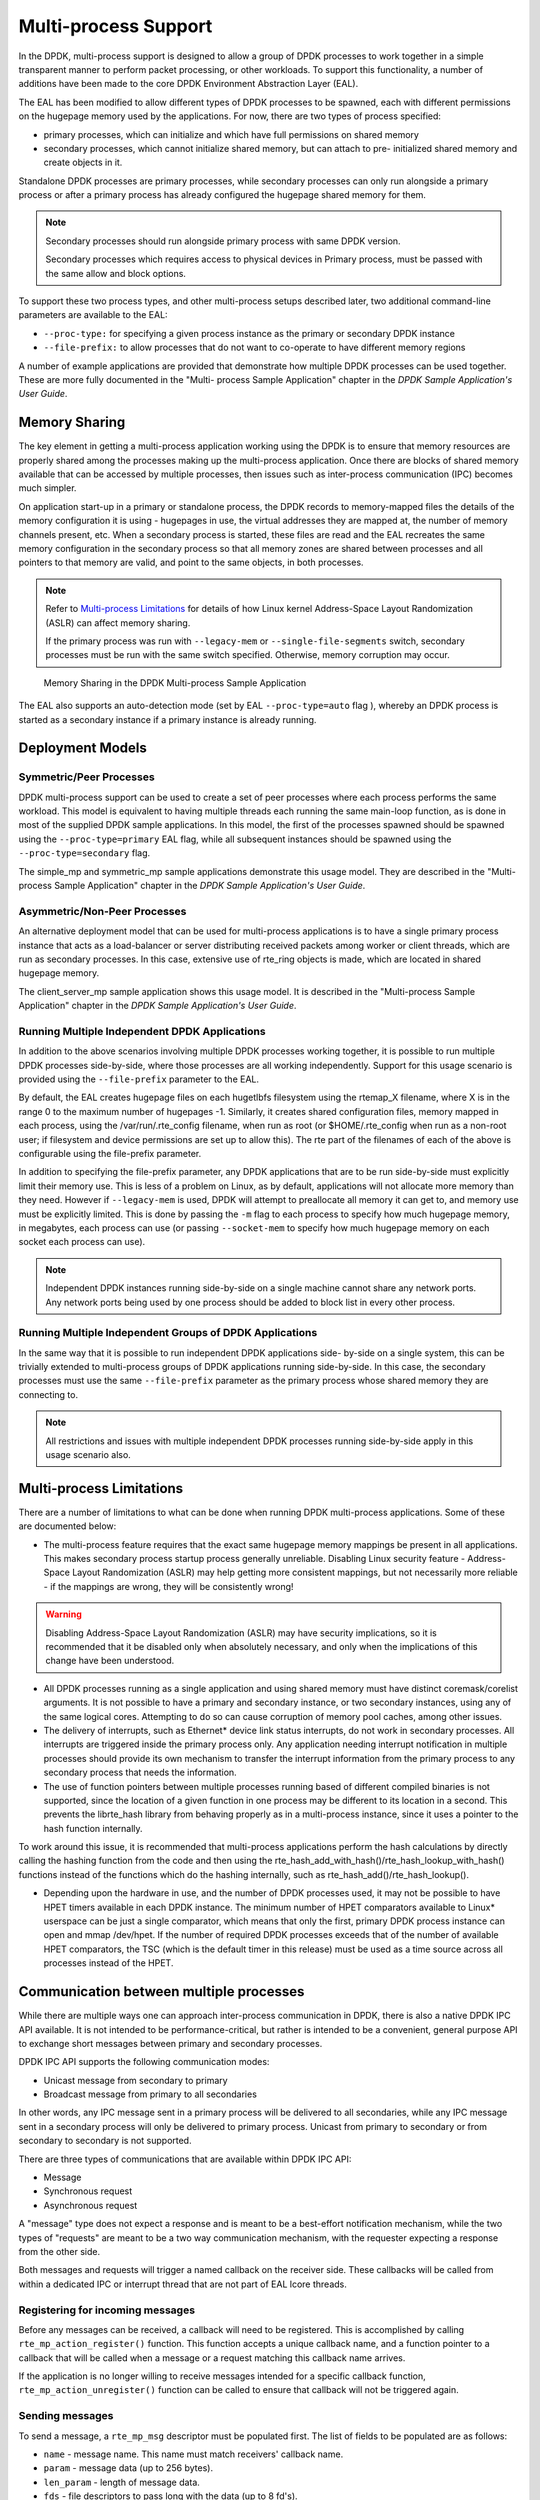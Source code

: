 ..  SPDX-License-Identifier: BSD-3-Clause
    Copyright(c) 2010-2014 Intel Corporation.

.. _Multi-process_Support:

Multi-process Support
=====================

In the DPDK, multi-process support is designed to allow a group of DPDK processes
to work together in a simple transparent manner to perform packet processing,
or other workloads.
To support this functionality,
a number of additions have been made to the core DPDK Environment Abstraction Layer (EAL).

The EAL has been modified to allow different types of DPDK processes to be spawned,
each with different permissions on the hugepage memory used by the applications.
For now, there are two types of process specified:

*   primary processes, which can initialize and which have full permissions on shared memory

*   secondary processes, which cannot initialize shared memory,
    but can attach to pre- initialized shared memory and create objects in it.

Standalone DPDK processes are primary processes,
while secondary processes can only run alongside a primary process or
after a primary process has already configured the hugepage shared memory for them.

.. note::

    Secondary processes should run alongside primary process with same DPDK version.

    Secondary processes which requires access to physical devices in Primary process, must
    be passed with the same allow and block options.

To support these two process types, and other multi-process setups described later,
two additional command-line parameters are available to the EAL:

*   ``--proc-type:`` for specifying a given process instance as the primary or secondary DPDK instance

*   ``--file-prefix:`` to allow processes that do not want to co-operate to have different memory regions

A number of example applications are provided that demonstrate how multiple DPDK processes can be used together.
These are more fully documented in the "Multi- process Sample Application" chapter
in the *DPDK Sample Application's User Guide*.

Memory Sharing
--------------

The key element in getting a multi-process application working using the DPDK is to ensure that
memory resources are properly shared among the processes making up the multi-process application.
Once there are blocks of shared memory available that can be accessed by multiple processes,
then issues such as inter-process communication (IPC) becomes much simpler.

On application start-up in a primary or standalone process,
the DPDK records to memory-mapped files the details of the memory configuration it is using - hugepages in use,
the virtual addresses they are mapped at, the number of memory channels present, etc.
When a secondary process is started, these files are read and the EAL recreates the same memory configuration
in the secondary process so that all memory zones are shared between processes and all pointers to that memory are valid,
and point to the same objects, in both processes.

.. note::

    Refer to `Multi-process Limitations`_ for details of
    how Linux kernel Address-Space Layout Randomization (ASLR) can affect memory sharing.

    If the primary process was run with ``--legacy-mem`` or
    ``--single-file-segments`` switch, secondary processes must be run with the
    same switch specified. Otherwise, memory corruption may occur.

.. _figure_multi_process_memory:

.. figure:: img/multi_process_memory.*

   Memory Sharing in the DPDK Multi-process Sample Application


The EAL also supports an auto-detection mode (set by EAL ``--proc-type=auto`` flag ),
whereby an DPDK process is started as a secondary instance if a primary instance is already running.

Deployment Models
-----------------

Symmetric/Peer Processes
~~~~~~~~~~~~~~~~~~~~~~~~

DPDK multi-process support can be used to create a set of peer processes where each process performs the same workload.
This model is equivalent to having multiple threads each running the same main-loop function,
as is done in most of the supplied DPDK sample applications.
In this model, the first of the processes spawned should be spawned using the ``--proc-type=primary`` EAL flag,
while all subsequent instances should be spawned using the ``--proc-type=secondary`` flag.

The simple_mp and symmetric_mp sample applications demonstrate this usage model.
They are described in the "Multi-process Sample Application" chapter in the *DPDK Sample Application's User Guide*.

Asymmetric/Non-Peer Processes
~~~~~~~~~~~~~~~~~~~~~~~~~~~~~

An alternative deployment model that can be used for multi-process applications
is to have a single primary process instance that acts as a load-balancer or
server distributing received packets among worker or client threads, which are run as secondary processes.
In this case, extensive use of rte_ring objects is made, which are located in shared hugepage memory.

The client_server_mp sample application shows this usage model.
It is described in the "Multi-process Sample Application" chapter in the *DPDK Sample Application's User Guide*.

Running Multiple Independent DPDK Applications
~~~~~~~~~~~~~~~~~~~~~~~~~~~~~~~~~~~~~~~~~~~~~~

In addition to the above scenarios involving multiple DPDK processes working together,
it is possible to run multiple DPDK processes side-by-side,
where those processes are all working independently.
Support for this usage scenario is provided using the ``--file-prefix`` parameter to the EAL.

By default, the EAL creates hugepage files on each hugetlbfs filesystem using the rtemap_X filename,
where X is in the range 0 to the maximum number of hugepages -1.
Similarly, it creates shared configuration files, memory mapped in each process, using the /var/run/.rte_config filename,
when run as root (or $HOME/.rte_config when run as a non-root user;
if filesystem and device permissions are set up to allow this).
The rte part of the filenames of each of the above is configurable using the file-prefix parameter.

In addition to specifying the file-prefix parameter,
any DPDK applications that are to be run side-by-side must explicitly limit their memory use.
This is less of a problem on Linux, as by default, applications will not
allocate more memory than they need. However if ``--legacy-mem`` is used, DPDK
will attempt to preallocate all memory it can get to, and memory use must be
explicitly limited. This is done by passing the ``-m`` flag to each process to
specify how much hugepage memory, in megabytes, each process can use (or passing
``--socket-mem`` to specify how much hugepage memory on each socket each process
can use).

.. note::

    Independent DPDK instances running side-by-side on a single machine cannot share any network ports.
    Any network ports being used by one process should be added to block list in every other process.

Running Multiple Independent Groups of DPDK Applications
~~~~~~~~~~~~~~~~~~~~~~~~~~~~~~~~~~~~~~~~~~~~~~~~~~~~~~~~

In the same way that it is possible to run independent DPDK applications side- by-side on a single system,
this can be trivially extended to multi-process groups of DPDK applications running side-by-side.
In this case, the secondary processes must use the same ``--file-prefix`` parameter
as the primary process whose shared memory they are connecting to.

.. note::

    All restrictions and issues with multiple independent DPDK processes running side-by-side
    apply in this usage scenario also.

Multi-process Limitations
-------------------------

There are a number of limitations to what can be done when running DPDK multi-process applications.
Some of these are documented below:

*   The multi-process feature requires that the exact same hugepage memory mappings be present in all applications.
    This makes secondary process startup process generally unreliable. Disabling
    Linux security feature - Address-Space Layout Randomization (ASLR) may
    help getting more consistent mappings, but not necessarily more reliable -
    if the mappings are wrong, they will be consistently wrong!

.. warning::

    Disabling Address-Space Layout Randomization (ASLR) may have security implications,
    so it is recommended that it be disabled only when absolutely necessary,
    and only when the implications of this change have been understood.

*   All DPDK processes running as a single application and using shared memory must have distinct coremask/corelist arguments.
    It is not possible to have a primary and secondary instance, or two secondary instances,
    using any of the same logical cores.
    Attempting to do so can cause corruption of memory pool caches, among other issues.

*   The delivery of interrupts, such as Ethernet* device link status interrupts, do not work in secondary processes.
    All interrupts are triggered inside the primary process only.
    Any application needing interrupt notification in multiple processes should provide its own mechanism
    to transfer the interrupt information from the primary process to any secondary process that needs the information.

*   The use of function pointers between multiple processes running based of different compiled binaries is not supported,
    since the location of a given function in one process may be different to its location in a second.
    This prevents the librte_hash library from behaving properly as in a multi-process instance,
    since it uses a pointer to the hash function internally.

To work around this issue, it is recommended that multi-process applications perform the hash calculations by directly calling
the hashing function from the code and then using the rte_hash_add_with_hash()/rte_hash_lookup_with_hash() functions
instead of the functions which do the hashing internally, such as rte_hash_add()/rte_hash_lookup().

*   Depending upon the hardware in use, and the number of DPDK processes used,
    it may not be possible to have HPET timers available in each DPDK instance.
    The minimum number of HPET comparators available to Linux* userspace can be just a single comparator,
    which means that only the first, primary DPDK process instance can open and mmap  /dev/hpet.
    If the number of required DPDK processes exceeds that of the number of available HPET comparators,
    the TSC (which is the default timer in this release) must be used as a time source across all processes instead of the HPET.

Communication between multiple processes
----------------------------------------

While there are multiple ways one can approach inter-process communication in
DPDK, there is also a native DPDK IPC API available. It is not intended to be
performance-critical, but rather is intended to be a convenient, general
purpose API to exchange short messages between primary and secondary processes.

DPDK IPC API supports the following communication modes:

* Unicast message from secondary to primary
* Broadcast message from primary to all secondaries

In other words, any IPC message sent in a primary process will be delivered to
all secondaries, while any IPC message sent in a secondary process will only be
delivered to primary process. Unicast from primary to secondary or from
secondary to secondary is not supported.

There are three types of communications that are available within DPDK IPC API:

* Message
* Synchronous request
* Asynchronous request

A "message" type does not expect a response and is meant to be a best-effort
notification mechanism, while the two types of "requests" are meant to be a two
way communication mechanism, with the requester expecting a response from the
other side.

Both messages and requests will trigger a named callback on the receiver side.
These callbacks will be called from within a dedicated IPC or interrupt thread
that are not part of EAL lcore threads.

Registering for incoming messages
~~~~~~~~~~~~~~~~~~~~~~~~~~~~~~~~~

Before any messages can be received, a callback will need to be registered.
This is accomplished by calling ``rte_mp_action_register()`` function. This
function accepts a unique callback name, and a function pointer to a callback
that will be called when a message or a request matching this callback name
arrives.

If the application is no longer willing to receive messages intended for a
specific callback function, ``rte_mp_action_unregister()`` function can be
called to ensure that callback will not be triggered again.

Sending messages
~~~~~~~~~~~~~~~~

To send a message, a ``rte_mp_msg`` descriptor must be populated first. The list
of fields to be populated are as follows:

* ``name`` - message name. This name must match receivers' callback name.
* ``param`` - message data (up to 256 bytes).
* ``len_param`` - length of message data.
* ``fds`` - file descriptors to pass long with the data (up to 8 fd's).
* ``num_fds`` - number of file descriptors to send.

Once the structure is populated, calling ``rte_mp_sendmsg()`` will send the
descriptor either to all secondary processes (if sent from primary process), or
to primary process (if sent from secondary process). The function will return
a value indicating whether sending the message succeeded or not.

Sending requests
~~~~~~~~~~~~~~~~

Sending requests involves waiting for the other side to reply, so they can block
for a relatively long time.

To send a request, a message descriptor ``rte_mp_msg`` must be populated.
Additionally, a ``timespec`` value must be specified as a timeout, after which
IPC will stop waiting and return.

For synchronous requests, the ``rte_mp_reply`` descriptor must also be created.
This is where the responses will be stored.
The list of fields that will be populated by IPC are as follows:

* ``nb_sent`` - number indicating how many requests were sent (i.e. how many
  peer processes were active at the time of the request).
* ``nb_received`` - number indicating how many responses were received (i.e. of
  those peer processes that were active at the time of request, how many have
  replied)
* ``msgs`` - pointer to where all of the responses are stored. The order in
  which responses appear is undefined. When doing synchronous requests, this
  memory must be freed by the requestor after request completes!

For asynchronous requests, a function pointer to the callback function must be
provided instead. This callback will be called when the request either has timed
out, or will have received a response to all the messages that were sent.

.. warning::

    When an asynchronous request times out, the callback will be called not by
    a dedicated IPC thread, but rather from EAL interrupt thread. Because of
    this, it may not be possible for DPDK to trigger another interrupt-based
    event (such as an alarm) while handling asynchronous IPC callback.

When the callback is called, the original request descriptor will be provided
(so that it would be possible to determine for which sent message this is a
callback to), along with a response descriptor like the one described above.
When doing asynchronous requests, there is no need to free the resulting
``rte_mp_reply`` descriptor.

Receiving and responding to messages
~~~~~~~~~~~~~~~~~~~~~~~~~~~~~~~~~~~~

To receive a message, a name callback must be registered using the
``rte_mp_action_register()`` function. The name of the callback must match the
``name`` field in sender's ``rte_mp_msg`` message descriptor in order for this
message to be delivered and for the callback to be trigger.

The callback's definition is ``rte_mp_t``, and consists of the incoming message
pointer ``msg``, and an opaque pointer ``peer``. Contents of ``msg`` will be
identical to ones sent by the sender.

If a response is required, a new ``rte_mp_msg`` message descriptor must be
constructed and sent via ``rte_mp_reply()`` function, along with ``peer``
pointer. The resulting response will then be delivered to the correct requestor.

.. warning::
    Simply returning a value when processing a request callback will not send a
    response to the request - it must always be explicitly sent even in case
    of errors. Implementation of error signalling rests with the application,
    there is no built-in way to indicate success or error for a request. Failing
    to do so will cause the requestor to time out while waiting on a response.

Misc considerations
~~~~~~~~~~~~~~~~~~~~~~~~

Due to the underlying IPC implementation being single-threaded, recursive
requests (i.e. sending a request while responding to another request) is not
supported. However, since sending messages (not requests) does not involve an
IPC thread, sending messages while processing another message or request is
supported.

Since the memory sybsystem uses IPC internally, memory allocations and IPC must
not be mixed: it is not safe to use IPC inside a memory-related callback, nor is
it safe to allocate/free memory inside IPC callbacks. Attempting to do so may
lead to a deadlock.

Asynchronous request callbacks may be triggered either from IPC thread or from
interrupt thread, depending on whether the request has timed out. It is
therefore suggested to avoid waiting for interrupt-based events (such as alarms)
inside asynchronous IPC request callbacks. This limitation does not apply to
messages or synchronous requests.

If callbacks spend a long time processing the incoming requests, the requestor
might time out, so setting the right timeout value on the requestor side is
imperative.

If some of the messages timed out, ``nb_sent`` and ``nb_received`` fields in the
``rte_mp_reply`` descriptor will not have matching values. This is not treated
as error by the IPC API, and it is expected that the user will be responsible
for deciding how to handle such cases.

If a callback has been registered, IPC will assume that it is safe to call it.
This is important when registering callbacks during DPDK initialization.
During initialization, IPC will consider the receiving side as non-existing if
the callback has not been registered yet. However, once the callback has been
registered, it is expected that IPC should be safe to trigger it, even if the
rest of the DPDK initialization hasn't finished yet.
